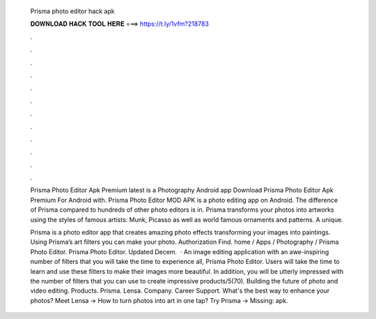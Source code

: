   Prisma photo editor hack apk
  
  
  
  𝐃𝐎𝐖𝐍𝐋𝐎𝐀𝐃 𝐇𝐀𝐂𝐊 𝐓𝐎𝐎𝐋 𝐇𝐄𝐑𝐄 ===> https://t.ly/1vfm?218783
  
  
  
  .
  
  
  
  .
  
  
  
  .
  
  
  
  .
  
  
  
  .
  
  
  
  .
  
  
  
  .
  
  
  
  .
  
  
  
  .
  
  
  
  .
  
  
  
  .
  
  
  
  .
  
  Prisma Photo Editor Apk Premium latest is a Photography Android app Download Prisma Photo Editor Apk Premium For Android with. Prisma Photo Editor MOD APK is a photo editing app on Android. The difference of Prisma compared to hundreds of other photo editors is in. Prisma transforms your photos into artworks using the styles of famous artists: Munk, Picasso as well as world famous ornaments and patterns. A unique.
  
  Prisma is a photo editor app that creates amazing photo effects transforming your images into paintings. Using Prisma’s art filters you can make your photo. Authorization Find. home / Apps / Photography / Prisma Photo Editor. Prisma Photo Editor. Updated Decem.  · An image editing application with an awe-inspiring number of filters that you will take the time to experience all, Prisma Photo Editor. Users will take the time to learn and use these filters to make their images more beautiful. In addition, you will be utterly impressed with the number of filters that you can use to create impressive products/5(70). Building the future of photo and video editing. Products. Prisma. Lensa. Company. Career Support. What's the best way to enhance your photos? Meet Lensa → How to turn photos into art in one tap? Try Prisma → Missing: apk.

